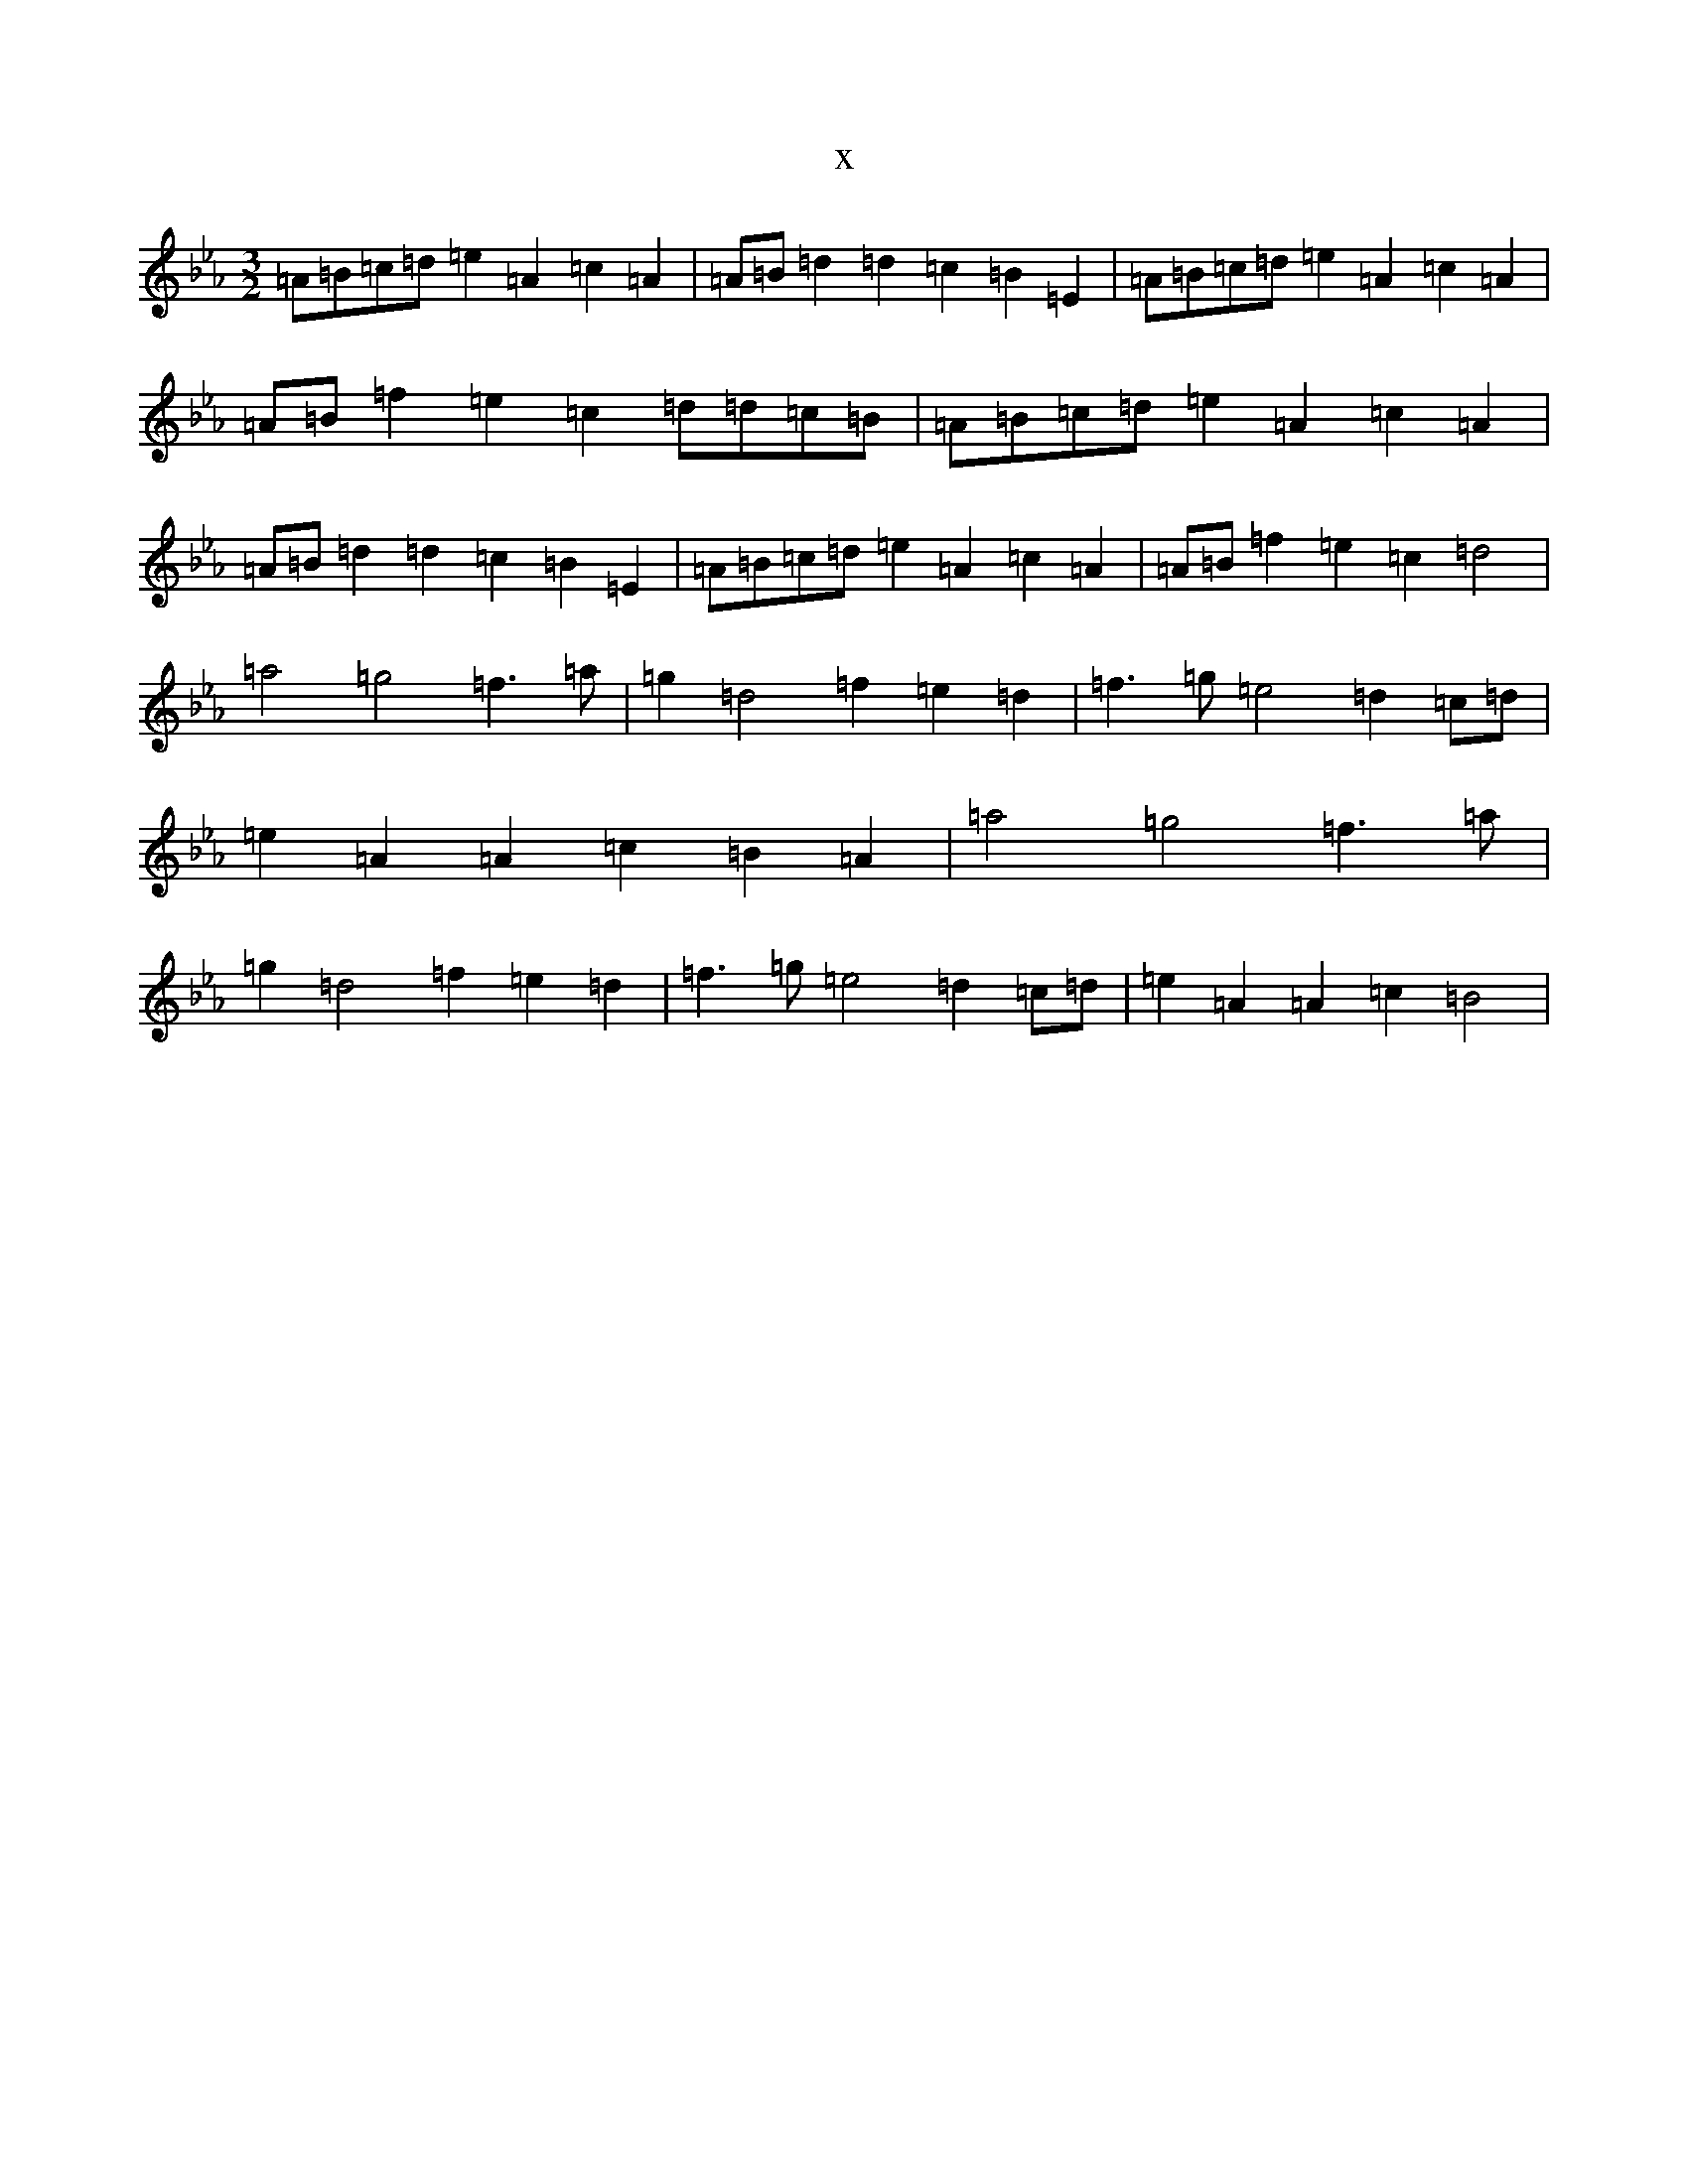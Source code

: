 X:18669
T:x
L:1/8
M:3/2
K: C minor
=A=B=c=d=e2=A2=c2=A2|=A=B=d2=d2=c2=B2=E2|=A=B=c=d=e2=A2=c2=A2|=A=B=f2=e2=c2=d=d=c=B|=A=B=c=d=e2=A2=c2=A2|=A=B=d2=d2=c2=B2=E2|=A=B=c=d=e2=A2=c2=A2|=A=B=f2=e2=c2=d4|=a4=g4=f3=a|=g2=d4=f2=e2=d2|=f3=g=e4=d2=c=d|=e2=A2=A2=c2=B2=A2|=a4=g4=f3=a|=g2=d4=f2=e2=d2|=f3=g=e4=d2=c=d|=e2=A2=A2=c2=B4|